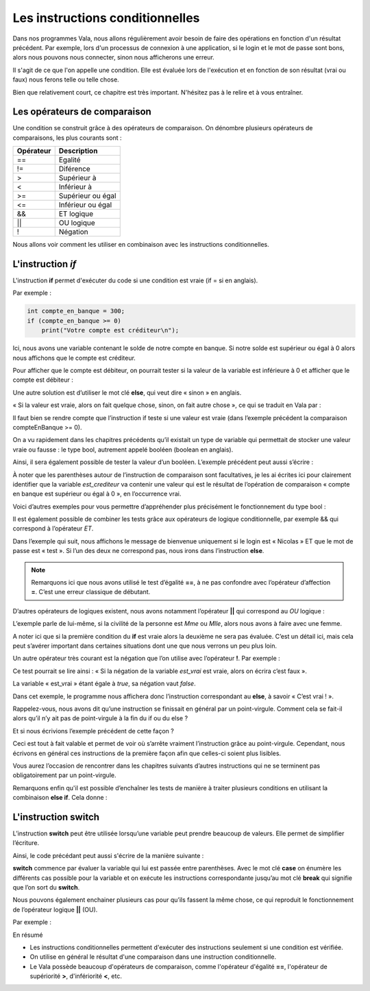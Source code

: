 *********************************
Les instructions conditionnelles
*********************************

Dans nos programmes Vala, nous allons régulièrement avoir besoin de faire des
opérations en fonction d'un résultat précédent. Par exemple, lors d'un processus
de connexion à une application, si le login et le mot de passe sont bons,
alors nous pouvons nous connecter, sinon nous afficherons une erreur.

Il s'agit de ce que l'on appelle une condition. Elle est évaluée lors de
l'exécution et en fonction de son résultat (vrai ou faux) nous ferons telle ou
telle chose.

Bien que relativement court, ce chapitre est très important. N'hésitez pas à le
relire et à vous entraîner.

Les opérateurs de comparaison
=============================

Une condition se construit grâce à des opérateurs de comparaison. On dénombre
plusieurs opérateurs de comparaisons, les plus courants sont :

=========  ========================
Opérateur  Description
=========  ========================
==         Egalité

!=         Diférence

>          Supérieur à

<          Inférieur à

>=         Supérieur ou égal

<=         Inférieur ou égal

&&         ET logique

||         OU logique

!          Négation
=========  ========================

Nous allons voir comment les utiliser en combinaison avec les instructions
conditionnelles.

L'instruction *if*
=====================

L'instruction **if** permet d'exécuter du code si une condition est vraie
(if = si en anglais).

Par exemple :

.. code-block:: vala

   int compte_en_banque = 300;
   if (compte_en_banque >= 0)
       print("Votre compte est créditeur\n");

Ici, nous avons une variable contenant le solde de notre compte en banque. Si
notre solde est supérieur ou égal à 0 alors nous affichons que le compte est
créditeur.

Pour afficher que le compte est débiteur, on pourrait tester si la valeur de la
variable est inférieure à 0 et afficher que le compte est débiteur :

.. code-block:: vala
   :linenos:

   int compte_en_banque = 300;
   if (compte_en_banque >= 0)
       print("Votre compte est créditeur\n");
   if (compte_en_banque < 0)
       print("Votre compte est débiteur\n");

Une autre solution est d’utiliser le mot clé **else**, qui veut dire « sinon »
en anglais.

« Si la valeur est vraie, alors on fait quelque chose, sinon, on fait autre
chose », ce qui se traduit en Vala par :

.. code-block:: vala
   :linenos:

   int compte_en_banque = 300;
   if (compte_en_banque >= 0)
       print("Votre compte est créditeur\n");
   else
       print("Votre compte est débiteur\n");

Il faut bien se rendre compte que l’instruction if teste si une valeur est vraie
(dans l’exemple précédent la comparaison compteEnBanque >= 0).

On a vu rapidement dans les chapitres précédents qu’il existait un type de
variable qui permettait de stocker une valeur vraie ou fausse : le type bool,
autrement appelé booléen (boolean en anglais).

Ainsi, il sera également possible de tester la valeur d’un booléen. L’exemple
précédent peut aussi s’écrire :

.. code-block:: vala
   :linenos:

   int compte_en_banque = 300;
   int est_crediteur = (compte_en_banque >= 0);
   if (est_crediteur)
       print("Votre compte est créditeur\n");
   else
       print("Votre compte est débiteur\n");

À noter que les parenthèses autour de l’instruction de comparaison sont
facultatives, je les ai écrites ici pour clairement identifier que la variable
*est_crediteur* va contenir une valeur qui est le résultat de l’opération de
comparaison « compte en banque est supérieur ou égal à 0 », en l’occurrence
vrai.

Voici d’autres exemples pour vous permettre d’appréhender plus précisément le
fonctionnement du type bool :

.. code-block:: vala
   :linenos:
   
   int age = 30;
   bool est_age_de_30_ans = (age == 30); // Valeur vrai (true)
   bool est_superieur_a_10 = age > 10; // Valeur vrai (true)
   bool est_different_de_30 = age != 30; // Valeur fausse (false)

Il est également possible de combiner les tests grâce aux opérateurs de logique
conditionnelle, par exemple && qui correspond à l’opérateur *ET*.

Dans l’exemple qui suit, nous affichons le message de bienvenue uniquement si le
login est « Nicolas » ET que le mot de passe est « test ». Si l’un des deux ne
correspond pas, nous irons dans l’instruction **else**.

.. code-block:: vala
   :linenos:

   string login = "Nicolas";
   string mot_de_passe = "test";
   if (login == "Nicolas" && mot_de_passe == "test")
       print("Bienvenue Nicolas\n");
   else
       print("Login incorrect\n");

.. note::
   Remarquons ici que nous avons utilisé le test d’égalité **==**, à ne pas
   confondre avec l’opérateur d’affection **=**. C’est une erreur classique de
   débutant.

D’autres opérateurs de logiques existent, nous avons notamment l’opérateur 
**||** qui correspond au *OU* logique :

.. code-block:: vala
   :linenos:
   
   if (civilite == "Mme" || civilite == "Mlle")
       print("Vous êtes une femme\n");
   else
       print("Vous êtes un homme\n");

L’exemple parle de lui-même, si la civilité de la personne est *Mme* ou *Mlle*,
alors nous avons à faire avec une femme.

A noter ici que si la première condition du **if** est vraie alors la deuxième
ne sera pas évaluée. C’est un détail ici, mais cela peut s’avérer important dans
certaines situations dont une que nous verrons un peu plus loin.

Un autre opérateur très courant est la négation que l’on utilise avec
l’opérateur **!**. Par exemple :

.. code-block:: vala
   :linenos:

   bool est_vrai = true;
   if (!est_vrai)
       print("C'est faux !\n");
   else
       print("C'est vrai !\n");

Ce test pourrait se lire ainsi : « Si la négation de la variable *est_vrai* est
vraie, alors on écrira c’est faux ».

La variable « est_vrai » étant égale à *true*, sa négation vaut *false*.

Dans cet exemple, le programme nous affichera donc l’instruction correspondant
au **else**, à savoir « C’est vrai ! ».

Rappelez-vous, nous avons dit qu’une instruction se finissait en général par un
point-virgule. Comment cela se fait-il alors qu’il n’y ait pas de point-virgule
à la fin du if ou du else ?

Et si nous écrivions l’exemple précédent de cette façon ?

.. code-block:: vala
   :linenos:
   
   bool est_vrai = true;
   if (!est_vrai) print("C'est faux !\n");
   else print("C'est vrai !\n");

Ceci est tout à fait valable et permet de voir où s’arrête vraiment
l’instruction grâce au point-virgule. Cependant, nous écrivons en général ces
instructions de la première façon afin que celles-ci soient plus lisibles.

Vous aurez l’occasion de rencontrer dans les chapitres suivants d’autres
instructions qui ne se terminent pas obligatoirement par un point-virgule.

.. note:
   Nous verrons dans le chapitre suivant comment exécuter plusieurs instructions
   après une instruction conditionnelle en les groupant dans des blocs de code.

Remarquons enfin qu'il est possible d’enchaîner les tests de manière à traiter
plusieurs conditions en utilisant la combinaison **else if**. Cela donne :

.. code-block:: vala
   :linenos:
   
   if (civilite == "Mme")
       print("Vous êtes une femme\n");
   else if (civilite == "Mlle")
       print("Vous êtes une femme non mariée\n");
   else if (civilite == "M.")
       print("Vous êtes un homme\n");
   else
       print("Je n'ai pas pu déterminer votre civilité\n");

L'instruction **switch**
=========================

L’instruction **switch** peut être utilisée lorsqu’une variable peut prendre
beaucoup de valeurs. Elle permet de simplifier l’écriture.

Ainsi, le code précédant peut aussi s'écrire de la manière suivante :

.. code-block:: vala
   :linenos:
   
   switch(civilite) {
       case "Mme":
           print("Vous êtes une femme\n");
           break;
       case "Mlle":
           print("Vous êtes une femme non mariée\n");
           break;
       case "m.":
           print("Vous êtes un homme\n");
           break;
       default:
            print("Je n'ai pas pu déterminer votre civilité\n");
            break;
   }

**switch** commence par évaluer la variable qui lui est passée entre
parenthèses. Avec le mot clé **case** on énumère les différents cas possible
pour la variable et on exécute les instructions correspondante jusqu’au mot clé
**break** qui signifie que l’on sort du **switch**.

Nous pouvons également enchainer plusieurs cas pour qu’ils fassent la même
chose, ce qui reproduit le fonctionnement de l’opérateur logique **||** (OU).

Par exemple :

.. code-block:: vala
   :linenos:
   
   switch (mois) {
       case "Mars":
       case "Avril":
       case "Mai":
           print("C'est le printemps\n");
           break;
       case "Juin":
       case "Juillet":
       case "Aout":
           print("C'est l'été\n");
           break;
       case "Septembre":
       case "Octobre":
       case "Novembre":
           print("C'est l'automne\n");
           break;
       case "Décembre":
       case "Janvier":
       case "Février":
           print("C'est l'hiver\n");
           break;
   }

En résumé

- Les instructions conditionnelles permettent d'exécuter des instructions
  seulement si une condition est vérifiée.
- On utilise en général le résultat d'une comparaison dans une instruction
  conditionnelle.
- Le Vala possède beaucoup d'opérateurs de comparaison, comme l'opérateur
  d'égalité **==**, l'opérateur de supériorité **>**, d'infériorité **<**, etc.
